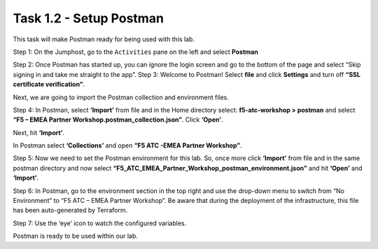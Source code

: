 **************************
Task 1.2 - Setup Postman
**************************

This task will make Postman ready for being used with this lab.

Step 1: On the Jumphost, go to the ``Activities`` pane on the left and select **Postman**

.. image:: ../../png/module1/task1_2_p1.png
    :align: center

Step 2: Once Postman has started up, you can ignore the login screen and go to the bottom of the page and select “Skip signing in and take me straight to the app”.
Step 3: Welcome to Postman! Select **file** and click **Settings** and turn off **“SSL certificate verification”**.

.. image:: ../../png/module1/task1_2_p2.png
    :align: center

Next, we are going to import the Postman collection and environment files.

Step 4: In Postman, select **‘Import’** from file and in the Home directory select: **f5-atc-workshop > postman** and select **“F5 – EMEA Partner Workshop.postman_collection.json”**. Click **‘Open’**.

.. image:: ../../png/module1/task1_2_p3.png
    :align: center

Next, hit **‘Import’**.

In Postman select **‘Collections’** and open **“F5 ATC -EMEA Partner Workshop”**.
 
.. image:: ../../png/module1/task1_2_p4.png
    :align: center

Step 5: Now we need to set the Postman environment for this lab. So, once more click **‘Import’** from file and in the same postman directory and now select **“F5_ATC_EMEA_Partner_Workshop_postman_environment.json”** and hit **‘Open’** and **‘Import’**.

.. image:: ../../png/module1/task1_2_p5.png
    :align: center 

Step 6: In Postman, go to the environment section in the top right and use the drop-down menu to switch from “No Environment” to “F5 ATC – EMEA Partner Workshop”. Be aware that during the deployment of the infrastructure, this file has been auto-generated by Terraform.

Step 7: Use the ‘eye’ icon   to watch the configured variables.

.. image:: ../../png/module1/task1_2_p6.png
    :align: center

Postman is ready to be used within our lab.
